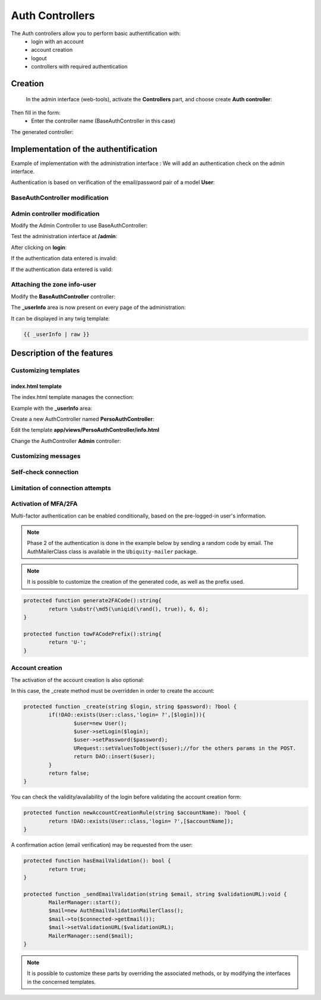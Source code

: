 .. _auth:
Auth Controllers
================


The Auth controllers allow you to perform basic authentification with:
 - login with an account
 - account creation
 - logout
 - controllers with required authentication 
 
Creation
--------
 In the admin interface (web-tools), activate the **Controllers** part, and choose create **Auth controller**:

.. image:: /_static/images/crud/speControllerBtn.png

Then fill in the form:
  - Enter the controller name (BaseAuthController in this case)
 
.. image:: /_static/images/auth/createAuthForm1.png

The generated controller:

.. code-block:: php
   :linenos:
   :caption: app/controllers/BaseAuthController.php
   
    /**
    * Auth Controller BaseAuthController
    **/
   class BaseAuthController extends \Ubiquity\controllers\auth\AuthController{

	protected function onConnect($connected) {
		$urlParts=$this->getOriginalURL();
		USession::set($this->_getUserSessionKey(), $connected);
		if(isset($urlParts)){
			Startup::forward(implode("/",$urlParts));
		}else{
			//TODO
			//Forwarding to the default controller/action
		}
	}

	protected function _connect() {
		if(URequest::isPost()){
			$email=URequest::post($this->_getLoginInputName());
			$password=URequest::post($this->_getPasswordInputName());
			//TODO
			//Loading from the database the user corresponding to the parameters
			//Checking user creditentials
			//Returning the user
		}
		return;
	}
	
	/**
	 * {@inheritDoc}
	 * @see \Ubiquity\controllers\auth\AuthController::isValidUser()
	 */
	public function _isValidUser($action=null) {
		return USession::exists($this->_getUserSessionKey());
	}

	public function _getBaseRoute() {
		return 'BaseAuthController';
	}
   }
   
Implementation of the authentification
--------------------------------------
Example of implementation with the administration interface : We will add an authentication check on the admin interface.

Authentication is based on verification of the email/password pair of a model **User**:

.. image:: /_static/images/auth/model-user.png


BaseAuthController modification
*******************************

.. code-block:: php
   :linenos:
   :caption: app/controllers/BaseAuthController.php
   :emphasize-lines: 12,20,41

    /**
    * Auth Controller BaseAuthController
    **/
   class BaseAuthController extends \Ubiquity\controllers\auth\AuthController{

	protected function onConnect($connected) {
		$urlParts=$this->getOriginalURL();
		USession::set($this->_getUserSessionKey(), $connected);
		if(isset($urlParts)){
			Startup::forward(implode("/",$urlParts));
		}else{
			Startup::forward("admin");
		}
	}

	protected function _connect() {
		if(URequest::isPost()){
			$email=URequest::post($this->_getLoginInputName());
			$password=URequest::post($this->_getPasswordInputName());
			return DAO::uGetOne(User::class, "email=? and password= ?",false,[$email,$password]);
		}
		return;
	}
	
	/**
	 * {@inheritDoc}
	 * @see \Ubiquity\controllers\auth\AuthController::isValidUser()
	 */
	public function _isValidUser($action=null) {
		return USession::exists($this->_getUserSessionKey());
	}

	public function _getBaseRoute() {
		return 'BaseAuthController';
	}
	/**
	 * {@inheritDoc}
	 * @see \Ubiquity\controllers\auth\AuthController::_getLoginInputName()
	 */
	public function _getLoginInputName() {
		return "email";
	}
   }

Admin controller modification
*****************************

Modify the Admin Controller to use BaseAuthController:

.. code-block:: php
   :linenos:
   :caption: app/controllers/Admin.php
   :emphasize-lines: 2-5
   
   class Admin extends UbiquityMyAdminBaseController{
	use WithAuthTrait;
	protected function getAuthController(): AuthController {
		return $this->_auth ??= new BaseAuthController($this);
	}
   }

Test the administration interface at **/admin**:

.. image:: /_static/images/auth/adminForbidden.png

After clicking on **login**:

.. image:: /_static/images/auth/formLogin.png

If the authentication data entered is invalid:

.. image:: /_static/images/auth/invalidCreditentials.png

If the authentication data entered is valid:

.. image:: /_static/images/auth/adminWithAuth.png

Attaching the zone info-user
****************************

Modify the **BaseAuthController** controller:

.. code-block:: php
   :linenos:
   :caption: app/controllers/BaseAuthController.php
   :emphasize-lines: 6-8

    /**
    * Auth Controller BaseAuthController
    **/
   class BaseAuthController extends \Ubiquity\controllers\auth\AuthController{
   ...
   	public function _displayInfoAsString() {
		return true;
	}
   }

The **_userInfo** area is now present on every page of the administration:

.. image:: /_static/images/auth/infoUserZone.png

It can be displayed in any twig template:

.. code-block:: twig

   {{ _userInfo | raw }}


Description of the features
---------------------------

Customizing templates
*********************

index.html template
###################

The index.html template manages the connection:

.. image:: /_static/images/auth/template_authIndex.png

Example with the **_userInfo** area:

Create a new AuthController named **PersoAuthController**:

.. image:: /_static/images/auth/createAuthForm2.png

Edit the template **app/views/PersoAuthController/info.html**

.. code-block:: twig
   :linenos:
   :caption: app/views/PersoAuthController/info.html
   :emphasize-lines: 3,21
   
   {% extends "@framework/auth/info.html" %}
   {% block _before %}
   	<div class="ui tertiary inverted red segment">
   {% endblock %}
   {% block _userInfo %}
   	{{ parent() }}
   {% endblock %}
   {% block _logoutButton %}
   	{{ parent() }}
   {% endblock %}
   {% block _logoutCaption %}
   	{{ parent() }}
   {% endblock %}
   {% block _loginButton %}
   	{{ parent() }}
   {% endblock %}
   {% block _loginCaption %}
   	{{ parent() }}
   {% endblock %}
   {% block _after %}
   		</div>
   {% endblock %}

Change the AuthController **Admin** controller: 

.. code-block:: php
   :linenos:
   :caption: app/controllers/Admin.php
   :emphasize-lines: 2-5
   
   class Admin extends UbiquityMyAdminBaseController{
	use WithAuthTrait;
	protected function getAuthController(): AuthController {
		return $this->_auth ??= new PersoAuthController($this);
	}
   }


.. image:: /_static/images/auth/adminWithAuth2.png


Customizing messages
********************

.. code-block:: php
   :linenos:
   :caption: app/controllers/PersoAuthController.php
   
   class PersoAuthController extends \controllers\BaseAuth{
   ...
    /**
     * {@inheritDoc}
     * @see \Ubiquity\controllers\auth\AuthController::badLoginMessage()
     */
    protected function badLoginMessage(\Ubiquity\utils\flash\FlashMessage $fMessage) {
        $fMessage->setTitle("Erreur d'authentification");
        $fMessage->setContent("Login ou mot de passe incorrects !");
        $this->_setLoginCaption("Essayer à nouveau");
         
    }
   ...
   }

Self-check connection
*********************

.. code-block:: php
   :linenos:
   :caption: app/controllers/PersoAuthController.php
   
   class PersoAuthController extends \controllers\BaseAuth{
   ...
    /**
     * {@inheritDoc}
     * @see \Ubiquity\controllers\auth\AuthController::_checkConnectionTimeout()
     */
    public function _checkConnectionTimeout() {
        return 10000;
    }
   ...
   }

Limitation of connection attempts
*********************************

.. code-block:: php
   :linenos:
   :caption: app/controllers/PersoAuthController.php
   
   class PersoAuthController extends \controllers\BaseAuth{
   ...
    /**
     * {@inheritDoc}
     * @see \Ubiquity\controllers\auth\AuthController::attemptsNumber()
     */
    protected function attemptsNumber() {
        return 3;
    }
   ...
   }
   

Activation of MFA/2FA
**********************
Multi-factor authentication can be enabled conditionally, based on the pre-logged-in user's information.

.. note::
	Phase 2 of the authentication is done in the example below by sending a random code by email.
	The AuthMailerClass class is available in the ``Ubiquity-mailer`` package.

.. code-block:: php
   :linenos:
   :caption: app/controllers/PersoAuthController.php
   
   class PersoAuthController extends \controllers\BaseAuth{
   ...
    /**
     * {@inheritDoc}
     * @see \Ubiquity\controllers\auth\AuthController::has2FA()
     */
    protected function has2FA($accountValue=null):bool{
        return true;
    }
    
    protected function _send2FACode(string $code, $connected):void {
        MailerManager::start();
        $mail=new AuthMailerClass();
        $mail->to($connected->getEmail());
        $mail->setCode($code);
        MailerManager::send($mail);
    }
   ...
   }
   

.. note::
	It is possible to customize the creation of the generated code, as well as the prefix used.

.. code-block:: php
   
   	protected function generate2FACode():string{
   		return \substr(\md5(\uniqid(\rand(), true)), 6, 6);
   	}
   	
   	protected function towFACodePrefix():string{
   		return 'U-';
   	}
   

Account creation
****************

The activation of the account creation is also optional:

.. code-block:: php
   :linenos:
   :caption: app/controllers/PersoAuthController.php
   
   class PersoAuthController extends \controllers\BaseAuth{
   ...
    protected function hasAccountCreation():bool{
        return true;
    }
   ...
   }
   

In this case, the _create method must be overridden in order to create the account:

.. code-block:: php
   
   	protected function _create(string $login, string $password): ?bool {
   		if(!DAO::exists(User::class,'login= ?',[$login])){
   			$user=new User();
   			$user->setLogin($login);
   			$user->setPassword($password);
   			URequest::setValuesToObject($user);//for the others params in the POST.
   			return DAO::insert($user);
   		}
   		return false;
   	}
   

You can check the validity/availability of the login before validating the account creation form:

.. code-block:: php
   
   	protected function newAccountCreationRule(string $accountName): ?bool {
   		return !DAO::exists(User::class,'login= ?',[$accountName]);
   	}
   

A confirmation action (email verification) may be requested from the user:

.. code-block:: php
   
   	protected function hasEmailValidation(): bool {
   		return true;
   	}
   
   	protected function _sendEmailValidation(string $email, string $validationURL):void {
   		MailerManager::start();
   		$mail=new AuthEmailValidationMailerClass();
   		$mail->to($connected->getEmail());
   		$mail->setValidationURL($validationURL);
   		MailerManager::send($mail);
   	}

.. note::
	It is possible to customize these parts by overriding the associated methods, or by modifying the interfaces in the concerned templates.

